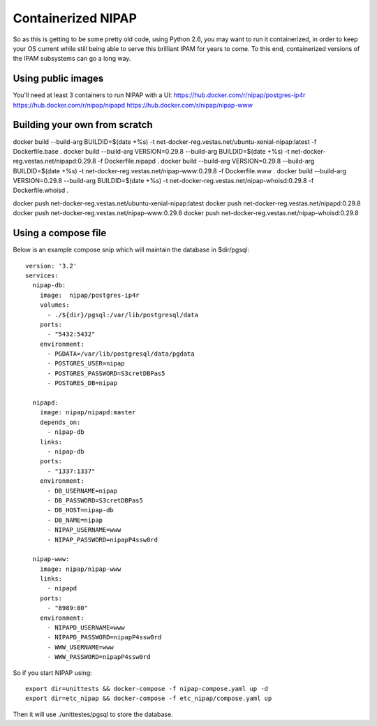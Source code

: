 Containerized NIPAP
=====================
So as this is getting to be some pretty old code, using Python 2.6, you may want
to run it containerized, in order to keep your OS current while still being able
to serve this brilliant IPAM for years to come.
To this end, containerized versions of the IPAM subsystems can go a long way.

Using public images
-------------------
You'll need at least 3 containers to run NIPAP with a UI:
https://hub.docker.com/r/nipap/postgres-ip4r
https://hub.docker.com/r/nipap/nipapd
https://hub.docker.com/r/nipap/nipap-www

Building your own from scratch
------------------------------
docker build --build-arg BUILDID=$(date +%s) -t net-docker-reg.vestas.net/ubuntu-xenial-nipap:latest -f Dockerfile.base .
docker build --build-arg VERSION=0.29.8 --build-arg BUILDID=$(date +%s) -t net-docker-reg.vestas.net/nipapd:0.29.8 -f Dockerfile.nipapd .
docker build --build-arg VERSION=0.29.8 --build-arg BUILDID=$(date +%s) -t net-docker-reg.vestas.net/nipap-www:0.29.8 -f Dockerfile.www .
docker build --build-arg VERSION=0.29.8 --build-arg BUILDID=$(date +%s) -t net-docker-reg.vestas.net/nipap-whoisd:0.29.8 -f Dockerfile.whoisd .

docker push net-docker-reg.vestas.net/ubuntu-xenial-nipap:latest
docker push net-docker-reg.vestas.net/nipapd:0.29.8
docker push net-docker-reg.vestas.net/nipap-www:0.29.8
docker push net-docker-reg.vestas.net/nipap-whoisd:0.29.8


Using a compose file
--------------------
Below is an example compose snip which will maintain the database in $dir/pgsql::

    version: '3.2'
    services:
      nipap-db:
        image:  nipap/postgres-ip4r
        volumes:
          - ./${dir}/pgsql:/var/lib/postgresql/data
        ports:
          - "5432:5432"
        environment:
          - PGDATA=/var/lib/postgresql/data/pgdata
          - POSTGRES_USER=nipap
          - POSTGRES_PASSWORD=S3cretDBPas5
          - POSTGRES_DB=nipap

      nipapd:
        image: nipap/nipapd:master
        depends_on:
          - nipap-db
        links:
          - nipap-db
        ports:
          - "1337:1337"
        environment:
          - DB_USERNAME=nipap
          - DB_PASSWORD=S3cretDBPas5
          - DB_HOST=nipap-db
          - DB_NAME=nipap
          - NIPAP_USERNAME=www
          - NIPAP_PASSWORD=nipapP4ssw0rd

      nipap-www:
        image: nipap/nipap-www
        links:
          - nipapd
        ports:
          - "8989:80"
        environment:
          - NIPAPD_USERNAME=www
          - NIPAPD_PASSWORD=nipapP4ssw0rd
          - WWW_USERNAME=www
          - WWW_PASSWORD=nipapP4ssw0rd

So if you start NIPAP using::

    export dir=unittests && docker-compose -f nipap-compose.yaml up -d
    export dir=etc_nipap && docker-compose -f etc_nipap/compose.yaml up

Then it will use ./unittestes/pgsql to store the database.

